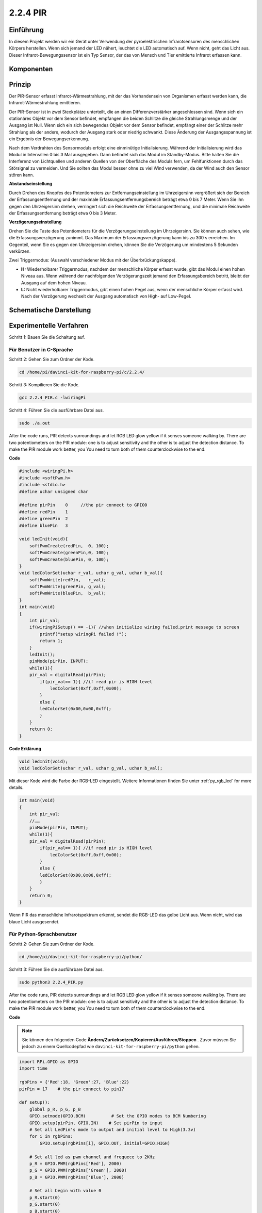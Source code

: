 2.2.4 PIR
=========

Einführung
------------

In diesem Projekt werden wir ein Gerät unter Verwendung der pyroelektrischen Infrarotsensoren des menschlichen Körpers herstellen. Wenn sich jemand der LED nähert, leuchtet die LED automatisch auf. Wenn nicht, geht das Licht aus. Dieser Infrarot-Bewegungssensor ist ein Typ Sensor, der das von Mensch und Tier emittierte Infrarot erfassen kann.

Komponenten
------------------

.. image:: media/list_2.2.4_pir.png


Prinzip
---------

Der PIR-Sensor erfasst Infrarot-Wärmestrahlung, 
mit der das Vorhandensein von Organismen erfasst werden kann, die Infrarot-Wärmestrahlung emittieren.

Der PIR-Sensor ist in zwei Steckplätze unterteilt, 
die an einen Differenzverstärker angeschlossen sind. 
Wenn sich ein stationäres Objekt vor dem Sensor befindet, 
empfangen die beiden Schlitze die gleiche Strahlungsmenge und der Ausgang ist Null. 
Wenn sich ein sich bewegendes Objekt vor dem Sensor befindet, 
empfängt einer der Schlitze mehr Strahlung als der andere, 
wodurch der Ausgang stark oder niedrig schwankt. 
Diese Änderung der Ausgangsspannung ist ein Ergebnis der Bewegungserkennung.

.. image:: media/image211.png
    :width: 200



Nach dem Verdrahten des Sensormoduls erfolgt eine einminütige Initialisierung. Während der Initialisierung wird das Modul in Intervallen 0 bis 3 Mal ausgegeben. Dann befindet sich das Modul im Standby-Modus. Bitte halten Sie die Interferenz von Lichtquellen und anderen Quellen von der Oberfläche des Moduls fern, um Fehlfunktionen durch das Störsignal zu vermeiden. Und Sie sollten das Modul besser ohne zu viel Wind verwenden, da der Wind auch den Sensor stören kann.

.. image:: media/image212.png
    :width: 400



**Abstandseinstellung**


Durch Drehen des Knopfes des Potentiometers zur Entfernungseinstellung im Uhrzeigersinn vergrößert sich der Bereich der Erfassungsentfernung und der maximale Erfassungsentfernungsbereich beträgt etwa 0 bis 7 Meter. Wenn Sie ihn gegen den Uhrzeigersinn drehen, verringert sich die Reichweite der Erfassungsentfernung, und die minimale Reichweite der Erfassungsentfernung beträgt etwa 0 bis 3 Meter.

**Verzögerungseinstellung**


Drehen Sie die Taste des Potentiometers für die Verzögerungseinstellung im Uhrzeigersinn. Sie können auch sehen, wie die Erfassungsverzögerung zunimmt. Das Maximum der Erfassungsverzögerung kann bis zu 300 s erreichen. Im Gegenteil, wenn Sie es gegen den Uhrzeigersinn drehen, können Sie die Verzögerung um mindestens 5 Sekunden verkürzen.

Zwei Triggermodus: (Auswahl verschiedener Modus mit der Überbrückungskappe).

-  **H:** Wiederholbarer Triggermodus, nachdem der menschliche Körper erfasst wurde, gibt das Modul einen hohen Niveau aus. Wenn während der nachfolgenden Verzögerungszeit jemand den Erfassungsbereich betritt, bleibt der Ausgang auf dem hohen Niveau.

-  **L:** Nicht wiederholbarer Triggermodus, gibt einen hohen Pegel aus, wenn der menschliche Körper erfasst wird. Nach der Verzögerung wechselt der Ausgang automatisch von High- auf Low-Pegel.



Schematische Darstellung
-------------------------------------

.. image:: media/image327.png


Experimentelle Verfahren
----------------------------------

Schritt 1: Bauen Sie die Schaltung auf.

.. image:: media/image214.png
    :width: 800



Für Benutzer in C-Sprache
^^^^^^^^^^^^^^^^^^^^^^^^^^^^^^^^^^^^^^

Schritt 2: Gehen Sie zum Ordner der Kode.

.. raw:: html

   <run></run>

.. code-block::

    cd /home/pi/davinci-kit-for-raspberry-pi/c/2.2.4/

Schritt 3: Kompilieren Sie die Kode.

.. raw:: html

   <run></run>

.. code-block::

    gcc 2.2.4_PIR.c -lwiringPi

Schritt 4: Führen Sie die ausführbare Datei aus.

.. raw:: html

   <run></run>

.. code-block::

    sudo ./a.out

After the code runs, PIR detects surroundings and let RGB LED glow yellow if it senses someone walking by. There are two potentiometers on the PIR module: one is to adjust sensitivity and the other is to adjust the detection distance. To make the PIR module work better, you You need to turn both of them counterclockwise to the end.

.. image:: media/PIR_TTE.png


**Code**

.. code-block:: c

    #include <wiringPi.h>
    #include <softPwm.h>
    #include <stdio.h>
    #define uchar unsigned char

    #define pirPin    0     //the pir connect to GPIO0
    #define redPin    1
    #define greenPin  2
    #define bluePin   3

    void ledInit(void){
        softPwmCreate(redPin,  0, 100);
        softPwmCreate(greenPin,0, 100);
        softPwmCreate(bluePin, 0, 100);
    }
    void ledColorSet(uchar r_val, uchar g_val, uchar b_val){
        softPwmWrite(redPin,   r_val);
        softPwmWrite(greenPin, g_val);
        softPwmWrite(bluePin,  b_val);
    }
    int main(void)
    {
        int pir_val;
        if(wiringPiSetup() == -1){ //when initialize wiring failed,print message to screen
            printf("setup wiringPi failed !");
            return 1;
        }
        ledInit();
        pinMode(pirPin, INPUT);
        while(1){
        pir_val = digitalRead(pirPin);
            if(pir_val== 1){ //if read pir is HIGH level
                ledColorSet(0xff,0xff,0x00); 
            }
            else {
            ledColorSet(0x00,0x00,0xff); 
            }
        }
        return 0;
    }

**Code Erklärung**

.. code-block:: c

    void ledInit(void);
    void ledColorSet(uchar r_val, uchar g_val, uchar b_val);

Mit dieser Kode wird die Farbe der RGB-LED eingestellt. 
Weitere Informationen finden Sie unter :ref:`py_rgb_led` for more details.

.. code-block:: c

    int main(void)
    {
        int pir_val;
        //…… 
        pinMode(pirPin, INPUT);
        while(1){
        pir_val = digitalRead(pirPin);
            if(pir_val== 1){ //if read pir is HIGH level
                ledColorSet(0xff,0xff,0x00); 
            }
            else {
            ledColorSet(0x00,0x00,0xff); 
            }
        }
        return 0;
    }

Wenn PIR das menschliche Infrarotspektrum erkennt, sendet die RGB-LED das gelbe Licht aus. Wenn nicht, wird das blaue Licht ausgesendet.

Für Python-Sprachbenutzer
^^^^^^^^^^^^^^^^^^^^^^^^^^^^^^^^^^^^^^^^^^^^^

Schritt 2: Gehen Sie zum Ordner der Kode.

.. raw:: html

   <run></run>

.. code-block::

    cd /home/pi/davinci-kit-for-raspberry-pi/python/

Schritt 3: Führen Sie die ausführbare Datei aus.

.. raw:: html

   <run></run>

.. code-block::

    sudo python3 2.2.4_PIR.py

After the code runs, PIR detects surroundings and let RGB LED glow yellow if it senses someone walking by. 
There are two potentiometers on the PIR module: 
one is to adjust sensitivity and the other is to adjust the detection distance. 
To make the PIR module work better, you You need to turn both of them counterclockwise to the end.

.. image:: media/PIR_TTE.png

**Code**


.. note::

    Sie können den folgenden Code **Ändern/Zurücksetzen/Kopieren/Ausführen/Stoppen** . Zuvor müssen Sie jedoch zu einem Quellcodepfad wie ``davinci-kit-for-raspberry-pi/python`` gehen.
    
.. raw:: html

    <run></run>

.. code-block:: python

    import RPi.GPIO as GPIO
    import time

    rgbPins = {'Red':18, 'Green':27, 'Blue':22}
    pirPin = 17    # the pir connect to pin17

    def setup():
        global p_R, p_G, p_B
        GPIO.setmode(GPIO.BCM)		# Set the GPIO modes to BCM Numbering
        GPIO.setup(pirPin, GPIO.IN)    # Set pirPin to input
        # Set all LedPin's mode to output and initial level to High(3.3v)
        for i in rgbPins:
            GPIO.setup(rgbPins[i], GPIO.OUT, initial=GPIO.HIGH)

        # Set all led as pwm channel and frequece to 2KHz
        p_R = GPIO.PWM(rgbPins['Red'], 2000)
        p_G = GPIO.PWM(rgbPins['Green'], 2000)
        p_B = GPIO.PWM(rgbPins['Blue'], 2000)

        # Set all begin with value 0
        p_R.start(0)
        p_G.start(0)
        p_B.start(0)

    # Define a MAP function for mapping values.  Like from 0~255 to 0~100
    def MAP(x, in_min, in_max, out_min, out_max):
        return (x - in_min) * (out_max - out_min) / (in_max - in_min) + out_min

    # Define a function to set up colors 
    def setColor(color):
    # configures the three LEDs' luminance with the inputted color value . 
        # Devide colors from 'color' veriable
        R_val = (color & 0xFF0000) >> 16
        G_val = (color & 0x00FF00) >> 8
        B_val = (color & 0x0000FF) >> 0
        # Map color value from 0~255 to 0~100
        R_val = MAP(R_val, 0, 255, 0, 100)
        G_val = MAP(G_val, 0, 255, 0, 100)
        B_val = MAP(B_val, 0, 255, 0, 100)
        
        #Assign the mapped duty cycle value to the corresponding PWM channel to change the luminance. 
        p_R.ChangeDutyCycle(R_val)
        p_G.ChangeDutyCycle(G_val)
        p_B.ChangeDutyCycle(B_val)
        #print ("color_msg: R_val = %s,	G_val = %s,	B_val = %s"%(R_val, G_val, B_val))

    def loop():
        while True:
            pir_val = GPIO.input(pirPin)
            if pir_val==GPIO.HIGH:
                setColor(0xFFFF00)
            else :
                setColor(0x0000FF)

    def destroy():
        p_R.stop()
        p_G.stop()
        p_B.stop()
        GPIO.cleanup()                     # Release resource

    if __name__ == '__main__':     # Program start from here
        setup()
        try:
            loop()
        except KeyboardInterrupt:  # When 'Ctrl+C' is pressed, the child program destroy() will be  executed.
            destroy()

**Code Erklärung**

.. code-block:: python

    rgbPins = {'Red':18, 'Green':27, 'Blue':22}

    def setup():
        global p_R, p_G, p_B
        GPIO.setmode(GPIO.BCM)  
        # …… 
        for i in rgbPins:
            GPIO.setup(rgbPins[i], GPIO.OUT, initial=GPIO.HIGH)
        p_R = GPIO.PWM(rgbPins['Red'], 2000)
        p_G = GPIO.PWM(rgbPins['Green'], 2000)
        p_B = GPIO.PWM(rgbPins['Blue'], 2000)
        p_R.start(0)
        p_G.start(0)
        p_B.start(0)

    def MAP(x, in_min, in_max, out_min, out_max):
        return (x - in_min) * (out_max - out_min) / (in_max - in_min) + out_min

    def setColor(color):
    ...

Mit dieser Kode wird die Farbe der RGB-LED eingestellt. 
Weitere Informationen finden Sie unter :ref:`py_rgb_led` .

.. code-block:: python

    def loop():
        while True:
            pir_val = GPIO.input(pirPin)
            if pir_val==GPIO.HIGH:
                setColor(0xFFFF00)
            else :
                setColor(0x0000FF)

Wenn PIR das menschliche Infrarotspektrum erkennt, sendet die RGB-LED das gelbe Licht aus. Wenn nicht, wird das blaue Licht ausgesendet.

Phänomen Bild
------------------

.. image:: media/image215.jpeg